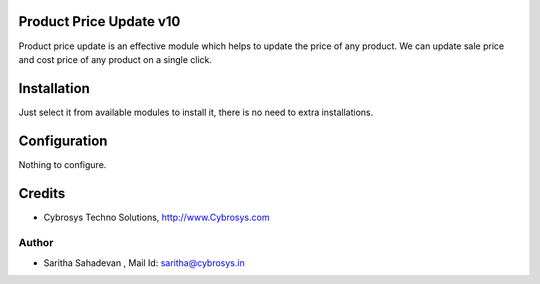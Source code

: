 Product Price Update v10
========================

Product price update is an effective module which helps to update the price of any product.
We can update sale price and cost price of any product on a single click.

Installation
============

Just select it from available modules to install it, there is no need to extra installations.

Configuration
=============

Nothing to configure.


Credits
=======
* Cybrosys Techno Solutions, http://www.Cybrosys.com

Author
------
*  Saritha Sahadevan  , Mail Id: saritha@cybrosys.in
